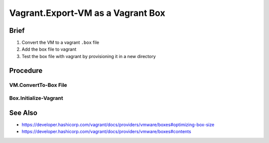 Vagrant.Export-VM as a Vagrant Box
==================================

Brief
-----
1. Convert the VM to a vagrant ``.box`` file
2. Add the box file to vagrant
3. Test the box file with vagrant by provisioning it in a new directory

Procedure
---------

VM.ConvertTo-Box File
+++++++++++++++++++++

.. tab-set:: 

   .. tab-item:: VirtualBox
      :sync: virtualbox

      .. dropdown:: Ensure-NAT is Configured Correctly
         :open:

         .. image:: /images/20240120165626.png
      
      .. dropdown:: Install-Guest Additions
         :open:

         .. image:: /images/20240120181640.png

   .. tab-item:: VMWare
      :sync: vmware
         
      .. code-block:: powershell
         :caption: PowerShell (Script)

         param ( 
           # Path to the virtual machine
           [Parameter(Mandatory=$true)] 
           [string]$VMDir,
         
           [Parameter(Mandatory=$true)]
           [string]$BoxDir,
         
           # Name of the virtual machine
           [Parameter(Mandatory=$true)] 
           [string]$VMName,
         
           # Name of the virtual machine provider
           [Parameter(Mandatory=$true)] 
           [string]$VMProvider
         )
         
         function Get-VMWarePath {
           @( 
             [System.Environment]::GetFolderPath('ProgramFiles'),
             [System.Environment]::GetFolderPath('ProgramFilesX86') 
           ) | ForEach-Object { 
             $ConditionalReturnValue = Join-Path $_ 'VMware' 'VMware Workstation'
             if ($ConditionalReturnValue | Test-Path -ErrorAction SilentlyContinue) { return $ConditionalReturnValue }
           }
         }
         $VMWarePath = Get-VMWarePath
         $VMDiskManager = ($VMWarePath) ? $(Join-Path $VMWarePath 'vmware-vdiskmanager.exe') : $null
         $VMDK = "$VMDir/$VMName.vmdk"
         & "$VMDiskManager" -d "$VMDK"
         & "$VMDiskManager" -k "$VMDK"
         
         $MetaData = @"
         {
           "provider": "$VMProvider"
         }
         "@
         
         $Files = Get-ChildItem -Path $VMDir
         $FilesToArchive = @()
         foreach ($File in $Files) {
           $Extension = $File.Extension.TrimStart('.')
           if ($Extension -in @('nvram', 'vmsd', 'vmx', 'vmxf', 'vmdk') -or  $File.Name -eq 'metadata.json') {
             $FilesToArchive += (Resolve-Path -Path $File.FullName -RelativeBasePath $VMDir -Relative).Substring(2)
           }
         }
         Set-Content -Path (Join-Path $VMDir 'metadata.json') -Value $MetaData -Force
         tar cvzf (Join-Path $BoxDir "$VMName.box") --directory=$VMDir $FilesToArchive

      .. code-block:: powershell
         :caption: PowerShell (Usage)

         & (Join-Path '.' 'script.ps1') -VMDir (Join-Path 'E:' 'assets' 'vms' 'win-11') -BoxDir (Join-Path 'E:' 'assets' 'vagrant' 'boxes') -VMName 'win-11' -VMProvider 'vmware_desktop'

Box.Initialize-Vagrant
++++++++++++++++++++++

.. code-block:: shell
   :caption: shell / cmd
   
   vagrant box add --name my-box /path/to/the/new.box
   vagrant init my-box

.. tab-set::

   .. tab-item:: VirtualBox
      :sync: virtualbox

      .. dropdown:: Add-Content to Vagrantfile
         :open:

         1. Copy **VirtualBox** \| <**Your VM**> \| **Settings** \| **Network** \| **Adapter 1** \| **Advanced** \| **MAC Address**
         2. Add the following to the Vagrantfile in the directory you called ``vagrant init`` in:
            
            .. code-block:: ini
               :caption: Vagrantfile
            
               config.vm.base_mac=<mac address>

      .. dropdown:: Provision the Vagrant Box
         :open:

         .. code-block:: shell
            :caption: shell / cmd

            vagrant up --provider virtualbox

   .. tab-item:: VMWare
      :sync: vmware
      
      .. dropdown:: Provision the Vagrant Box
         :open:

         .. code-block:: shell
               :caption: shell / cmd

               vagrant up --provider vmware_desktop

See Also
--------

- https://developer.hashicorp.com/vagrant/docs/providers/vmware/boxes#optimizing-box-size
- https://developer.hashicorp.com/vagrant/docs/providers/vmware/boxes#contents